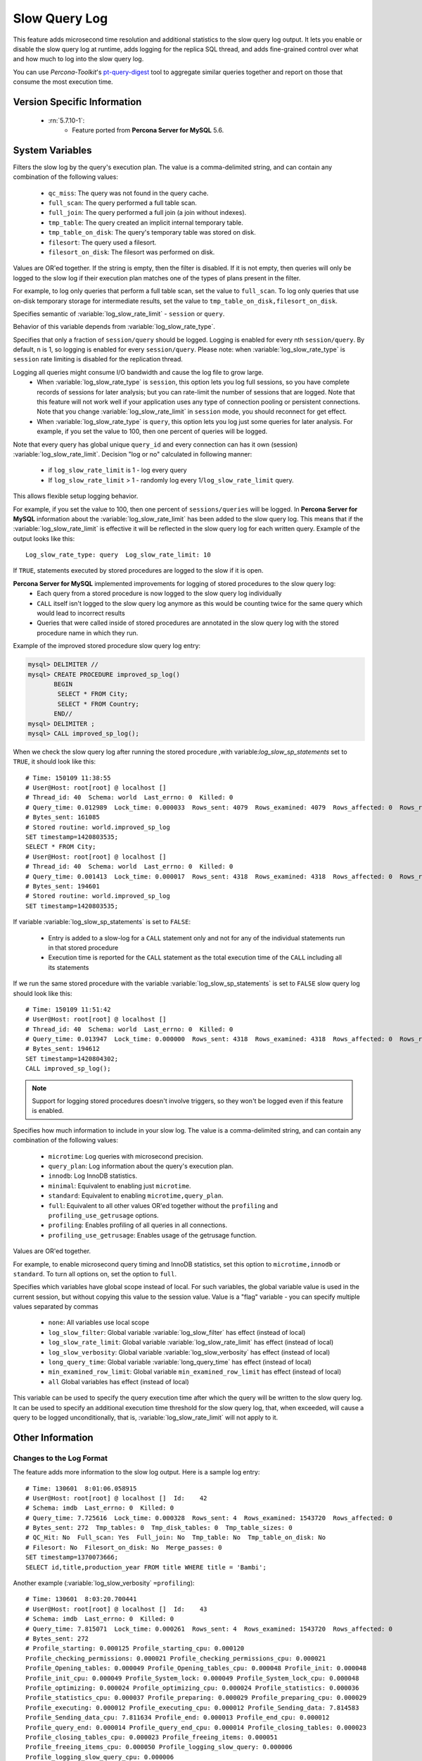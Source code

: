 .. _slow_extended:

================
 Slow Query Log
================

This feature adds microsecond time resolution and additional statistics to the slow query log output. It lets you enable or disable the slow query log at runtime, adds logging for the replica SQL thread, and adds fine-grained control over what and how much to log into the slow query log.

You can use *Percona-Toolkit*'s `pt-query-digest <http://www.percona.com/doc/percona-toolkit/2.1/pt-query-digest.html>`_ tool to aggregate similar queries together and report on those that consume the most execution time.


Version Specific Information
============================

  * :rn:`5.7.10-1`:
     * Feature ported from **Percona Server for MySQL** 5.6.

System Variables
================

.. variable:: log_slow_filter

     :cli: Yes
     :conf: Yes
     :scope: Global, Session
     :dyn: Yes

Filters the slow log by the query's execution plan. The value is a comma-delimited string, and can contain any combination of the following values:

  * ``qc_miss``:
    The query was not found in the query cache.

  * ``full_scan``:
    The query performed a full table scan.

  * ``full_join``:
    The query performed a full join (a join without indexes).

  * ``tmp_table``:
    The query created an implicit internal temporary table.

  * ``tmp_table_on_disk``:
    The query's temporary table was stored on disk.

  * ``filesort``:
    The query used a filesort.

  * ``filesort_on_disk``:
    The filesort was performed on disk.

Values are OR'ed together. If the string is empty, then the filter is disabled. If it is not empty, then queries will only be logged to the slow log if their execution plan matches one of the types of plans present in the filter.

For example, to log only queries that perform a full table scan, set the value to ``full_scan``. To log only queries that use on-disk temporary storage for intermediate results, set the value to ``tmp_table_on_disk,filesort_on_disk``.

.. variable:: log_slow_rate_type

     :cli: Yes
     :conf: Yes
     :scope: Global
     :dyn: Yes
     :vartype: Enumerated
     :default: ``session``
     :range: ``session``, ``query``

Specifies semantic of :variable:`log_slow_rate_limit` - ``session`` or ``query``.

.. variable:: log_slow_rate_limit

     :cli: Yes
     :conf: Yes
     :scope: Global, session
     :dyn: Yes
     :default: 1
     :range: 1-1000

Behavior of this variable depends from :variable:`log_slow_rate_type`.

Specifies that only a fraction of ``session/query`` should be logged. Logging is enabled for every nth ``session/query``. By default, n is 1, so logging is enabled for every ``session/query``. Please note: when :variable:`log_slow_rate_type` is ``session`` rate limiting is disabled for the replication thread.

Logging all queries might consume I/O bandwidth and cause the log file to grow large.
 * When :variable:`log_slow_rate_type` is ``session``, this option lets you log full sessions, so you have complete records of sessions for later analysis; but you can rate-limit the number of sessions that are logged. Note that this feature will not work well if your application uses any type of connection pooling or persistent connections. Note that you change :variable:`log_slow_rate_limit` in ``session`` mode, you should reconnect for get effect.

 * When :variable:`log_slow_rate_type` is ``query``, this option lets you log just some queries for later analysis. For example, if you set the value to 100, then one percent of queries will be logged.

Note that every query has global unique ``query_id`` and every connection can has it own (session) :variable:`log_slow_rate_limit`.
Decision "log or no" calculated in following manner:

 * if ``log_slow_rate_limit`` is 1 - log every query

 * If ``log_slow_rate_limit`` > 1 - randomly log every 1/``log_slow_rate_limit`` query. 

This allows flexible setup logging behavior.

For example, if you set the value to 100, then one percent of ``sessions/queries`` will be logged. In **Percona Server for MySQL** information about the :variable:`log_slow_rate_limit` has been added to the slow query log. This means that if the :variable:`log_slow_rate_limit` is effective it will be reflected in the slow query log for each written query. Example of the output looks like this: ::
 
  Log_slow_rate_type: query  Log_slow_rate_limit: 10

.. variable:: log_slow_sp_statements

     :cli: Yes
     :conf: Yes
     :scope: Global
     :dyn: Yes
     :vartype: Boolean
     :default: TRUE
     :range: TRUE/FALSE

If ``TRUE``, statements executed by stored procedures are logged to the slow if it is open.

.. _improved_sp_reporting:

**Percona Server for MySQL** implemented improvements for logging of stored procedures to the slow query log:
 * Each query from a stored procedure is now logged to the slow query log individually
 * ``CALL`` itself isn't logged to the slow query log anymore as this would be counting twice for the same query which would lead to incorrect results
 * Queries that were called inside of stored procedures are annotated in the slow query log with the stored procedure name in which they run.

Example of the improved stored procedure slow query log entry:

.. code-block:: mysql

   mysql> DELIMITER //
   mysql> CREATE PROCEDURE improved_sp_log()
          BEGIN
           SELECT * FROM City;
           SELECT * FROM Country;
          END//
   mysql> DELIMITER ;
   mysql> CALL improved_sp_log();

When we check the slow query log after running the stored procedure ,with variable:`log_slow_sp_statements` set to ``TRUE``, it should look like this: ::

   # Time: 150109 11:38:55
   # User@Host: root[root] @ localhost []
   # Thread_id: 40  Schema: world  Last_errno: 0  Killed: 0
   # Query_time: 0.012989  Lock_time: 0.000033  Rows_sent: 4079  Rows_examined: 4079  Rows_affected: 0  Rows_read: 4079
   # Bytes_sent: 161085
   # Stored routine: world.improved_sp_log
   SET timestamp=1420803535;
   SELECT * FROM City;
   # User@Host: root[root] @ localhost []
   # Thread_id: 40  Schema: world  Last_errno: 0  Killed: 0
   # Query_time: 0.001413  Lock_time: 0.000017  Rows_sent: 4318  Rows_examined: 4318  Rows_affected: 0  Rows_read: 4318
   # Bytes_sent: 194601
   # Stored routine: world.improved_sp_log
   SET timestamp=1420803535;

If variable :variable:`log_slow_sp_statements` is set to ``FALSE``:

 * Entry is added to a slow-log for a ``CALL`` statement only and not for any of the individual statements run in that stored procedure
 * Execution time is reported for the ``CALL`` statement as the total execution time of the ``CALL`` including all its statements

If we run the same stored procedure with the variable :variable:`log_slow_sp_statements` is set to ``FALSE`` slow query log should look like this: ::

  # Time: 150109 11:51:42
  # User@Host: root[root] @ localhost []
  # Thread_id: 40  Schema: world  Last_errno: 0  Killed: 0
  # Query_time: 0.013947  Lock_time: 0.000000  Rows_sent: 4318  Rows_examined: 4318  Rows_affected: 0  Rows_read: 4318
  # Bytes_sent: 194612
  SET timestamp=1420804302;
  CALL improved_sp_log();

.. note::

 Support for logging stored procedures doesn't involve triggers, so they won't be logged even if this feature is enabled.

.. variable:: log_slow_verbosity

     :cli: Yes
     :conf: Yes
     :scope: Global, session
     :dyn: Yes

Specifies how much information to include in your slow log. The value is a comma-delimited string, and can contain any combination of the following values:

  * ``microtime``:
    Log queries with microsecond precision.

  * ``query_plan``:
    Log information about the query's execution plan.

  * ``innodb``:
    Log InnoDB statistics.

  * ``minimal``:
    Equivalent to enabling just ``microtime``.

  * ``standard``:
    Equivalent to enabling ``microtime,query_plan``.

  * ``full``:
    Equivalent to all other values OR'ed together without the ``profiling`` and ``profiling_use_getrusage`` options.

  * ``profiling``:
    Enables profiling of all queries in all connections.

  * ``profiling_use_getrusage``:
    Enables usage of the getrusage function.

Values are OR'ed together.

For example, to enable microsecond query timing and InnoDB statistics, set this option to ``microtime,innodb`` or ``standard``. To turn all options on, set the option to ``full``.

.. variable:: slow_query_log_use_global_control

     :cli: Yes
     :conf: Yes
     :scope: Global
     :dyn: Yes
     :default: None

Specifies which variables have global scope instead of local. For such variables, the global variable value is used in the current session, but without copying this value to the session value. Value is a "flag" variable - you can specify multiple values separated by commas

  * ``none``:
    All variables use local scope

  * ``log_slow_filter``:
    Global variable :variable:`log_slow_filter` has effect (instead of local)

  * ``log_slow_rate_limit``:
    Global variable :variable:`log_slow_rate_limit` has effect (instead of local)

  * ``log_slow_verbosity``:
    Global variable :variable:`log_slow_verbosity` has effect (instead of local)

  * ``long_query_time``:
    Global variable :variable:`long_query_time` has effect (instead of local)

  * ``min_examined_row_limit``:
    Global variable ``min_examined_row_limit`` has effect (instead of local)

  * ``all``
    Global variables has effect (instead of local)

.. variable:: slow_query_log_always_write_time

     :cli: Yes
     :conf: Yes
     :scope: Global
     :dyn: Yes
     :default: 10

This variable can be used to specify the query execution time after which the query will be written to the slow query log. It can be used to specify an additional execution time threshold for the slow query log, that, when exceeded, will cause a query to be logged unconditionally, that is, :variable:`log_slow_rate_limit` will not apply to it.

Other Information
=================

Changes to the Log Format
-------------------------

The feature adds more information to the slow log output. Here is a sample log entry: ::

  # Time: 130601  8:01:06.058915
  # User@Host: root[root] @ localhost []  Id:    42
  # Schema: imdb  Last_errno: 0  Killed: 0
  # Query_time: 7.725616  Lock_time: 0.000328  Rows_sent: 4  Rows_examined: 1543720  Rows_affected: 0
  # Bytes_sent: 272  Tmp_tables: 0  Tmp_disk_tables: 0  Tmp_table_sizes: 0
  # QC_Hit: No  Full_scan: Yes  Full_join: No  Tmp_table: No  Tmp_table_on_disk: No
  # Filesort: No  Filesort_on_disk: No  Merge_passes: 0
  SET timestamp=1370073666;
  SELECT id,title,production_year FROM title WHERE title = 'Bambi';


Another example (:variable:`log_slow_verbosity` ``=profiling``): ::

  # Time: 130601  8:03:20.700441
  # User@Host: root[root] @ localhost []  Id:    43
  # Schema: imdb  Last_errno: 0  Killed: 0
  # Query_time: 7.815071  Lock_time: 0.000261  Rows_sent: 4  Rows_examined: 1543720  Rows_affected: 0
  # Bytes_sent: 272
  # Profile_starting: 0.000125 Profile_starting_cpu: 0.000120 
  Profile_checking_permissions: 0.000021 Profile_checking_permissions_cpu: 0.000021 
  Profile_Opening_tables: 0.000049 Profile_Opening_tables_cpu: 0.000048 Profile_init: 0.000048 
  Profile_init_cpu: 0.000049 Profile_System_lock: 0.000049 Profile_System_lock_cpu: 0.000048 
  Profile_optimizing: 0.000024 Profile_optimizing_cpu: 0.000024 Profile_statistics: 0.000036 
  Profile_statistics_cpu: 0.000037 Profile_preparing: 0.000029 Profile_preparing_cpu: 0.000029 
  Profile_executing: 0.000012 Profile_executing_cpu: 0.000012 Profile_Sending_data: 7.814583 
  Profile_Sending_data_cpu: 7.811634 Profile_end: 0.000013 Profile_end_cpu: 0.000012 
  Profile_query_end: 0.000014 Profile_query_end_cpu: 0.000014 Profile_closing_tables: 0.000023 
  Profile_closing_tables_cpu: 0.000023 Profile_freeing_items: 0.000051 
  Profile_freeing_items_cpu: 0.000050 Profile_logging_slow_query: 0.000006 
  Profile_logging_slow_query_cpu: 0.000006 
  # Profile_total: 7.815085 Profile_total_cpu: 7.812127 
  SET timestamp=1370073800;
  SELECT id,title,production_year FROM title WHERE title = 'Bambi';

Notice that the ``Killed: `` keyword is followed by zero when the
query successfully completes. If the query was killed, the ``Killed:``
keyword is followed by a number other than zero:

====================  =================================================
Killed Numeric Code   Exception
====================  =================================================
0                     NOT_KILLED 
1                     KILL_BAD_DATA
1053                  ER_SERVER_SHUTDOWN (see MySQL Documentation)
1317                  ER_QUERY_INTERRUPTED (see MySQL Documentation)
3024                  ER_QUERY_TIMEOUT (see MySQL Documentation)
Any other number      KILLED_NO_VALUE (Catches all other cases)
====================  =================================================
  
.. seealso::

   MySQL Documentation: MySQL Server Error Codes
      https://dev.mysql.com/doc/refman/5.7/en/server-error-reference.html

Connection and Schema Identifier
--------------------------------

Each slow log entry now contains a connection identifier, so you can trace all the queries coming from a single connection. This is the same value that is shown in the Id column in ``SHOW FULL PROCESSLIST`` or returned from the ``CONNECTION_ID()`` function.

Each entry also contains a schema name, so you can trace all the queries whose default database was set to a particular schema. ::

  # Id: 43  Schema: imdb

Microsecond Time Resolution and Extra Row Information
-----------------------------------------------------

This is the original functionality offered by the ``microslow`` feature. ``Query_time`` and ``Lock_time`` are logged with microsecond resolution.

The feature also adds information about how many rows were examined for ``SELECT`` queries, and how many were analyzed and affected for ``UPDATE``, ``DELETE``, and ``INSERT`` queries, ::

  # Query_time: 0.962742  Lock_time: 0.000202  Rows_sent: 4  Rows_examined: 1543719  Rows_affected: 0

Values and context:

  * ``Rows_examined``:
    Number of rows scanned - ``SELECT``

  * ``Rows_affected``:
    Number of rows changed - ``UPDATE``, ``DELETE``, ``INSERT``

Memory Footprint
----------------

The feature provides information about the amount of bytes sent for the result of the query and the number of temporary tables created for its execution - differentiated by whether they were created on memory or on disk - with the total number of bytes used by them. :: 

  # Bytes_sent: 8053  Tmp_tables: 1  Tmp_disk_tables: 0  Tmp_table_sizes: 950528

Values and context:

  * ``Bytes_sent``:
    The amount of bytes sent for the result of the query

  * ``Tmp_tables``:
    Number of temporary tables created on memory for the query

  * ``Tmp_disk_tables``:
    Number of temporary tables created on disk for the query

  * ``Tmp_table_sizes``:
    Total Size in bytes for all temporary tables used in the query


Query Plan Information
----------------------

Each query can be executed in various ways. For example, it may use indexes or do a full table scan, or a temporary table may be needed. These are the things that you can usually see by running ``EXPLAIN`` on the query. The feature will now allow you to see the most important facts about the execution in the log file. ::

  # QC_Hit: No  Full_scan: Yes  Full_join: No  Tmp_table: No  Tmp_table_on_disk: No
  # Filesort: No  Filesort_on_disk: No  Merge_passes: 0

The values and their meanings are documented with the :variable:`log_slow_filter` option.

InnoDB Usage Information
--------------------------

The final part of the output is the InnoDB usage statistics. MySQL currently shows many per-session statistics for operations with ``SHOW SESSION STATUS``, but that does not include those of InnoDB, which are always global and shared by all threads. This feature lets you see those values for a given query. ::

  #   InnoDB_IO_r_ops: 6415  InnoDB_IO_r_bytes: 105103360  InnoDB_IO_r_wait: 0.001279
  #   InnoDB_rec_lock_wait: 0.000000  InnoDB_queue_wait: 0.000000
  #   InnoDB_pages_distinct: 6430

Values:

  * ``innodb_IO_r_ops``:
    Counts the number of page read operations scheduled. The actual number of read operations may be different, but since this can be done asynchronously, there is no good way to measure it.

  * ``innodb_IO_r_bytes``:
    Similar to innodb_IO_r_ops, but the unit is bytes.

  * ``innodb_IO_r_wait``:
    Shows how long (in seconds) it took InnoDB to actually read the data from storage.

  * ``innodb_rec_lock_wait``:
    Shows how long (in seconds) the query waited for row locks.

  * ``innodb_queue_wait``:
    Shows how long (in seconds) the query spent either waiting to enter the InnoDB queue or inside that queue waiting for execution.

  * ``innodb_pages_distinct``:
    Counts approximately the number of unique pages the query accessed. The approximation is based on a small hash array representing the entire buffer pool, because it could take a lot of memory to map all the pages. The inaccuracy grows with the number of pages accessed by a query, because there is a higher probability of hash collisions.

If the query did not use InnoDB tables, that information is written into the log instead of the above statistics.

Related Reading
===============

  * `Impact of logging on MySQL's performance <http://www.mysqlperformanceblog.com/2009/02/10/impact-of-logging-on-mysql%E2%80%99s-performance/>`_

  * `log_slow_filter Usage <http://www.mysqlperformanceblog.com/2008/09/22/finding-what-created_tmp_disk_tables-with-log_slow_filter/>`_

  * `Added microseconds to the slow query log event time <https://jira.percona.com/browse/PS-1136>`_
